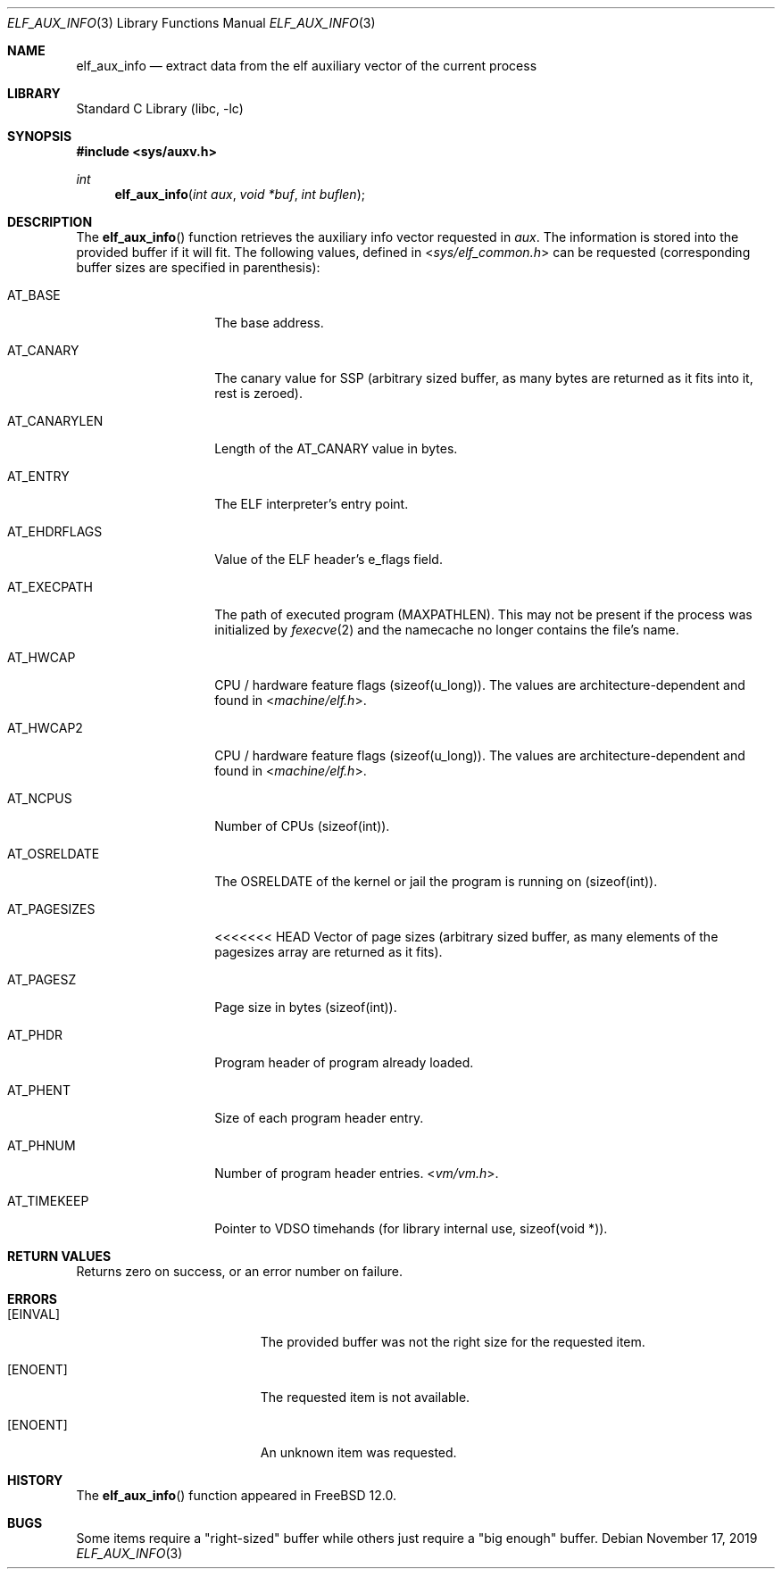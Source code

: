 .\"
.\" Copyright (c) 2019 Ian Lepore <ian@freebsd.org>
.\"
.\" Redistribution and use in source and binary forms, with or without
.\" modification, are permitted provided that the following conditions
.\" are met:
.\"
.\" 1. Redistributions of source code must retain the above copyright
.\"    notice, this list of conditions and the following disclaimer.
.\" 2. Redistributions in binary form must reproduce the above copyright
.\"    notice, this list of conditions and the following disclaimer in the
.\"    documentation and/or other materials provided with the distribution.
.\"
.\" THIS SOFTWARE IS PROVIDED BY THE AUTHOR ``AS IS'' AND ANY EXPRESS OR
.\" IMPLIED WARRANTIES, INCLUDING, BUT NOT LIMITED TO, THE IMPLIED WARRANTIES
.\" OF MERCHANTABILITY AND FITNESS FOR A PARTICULAR PURPOSE ARE DISCLAIMED.
.\" IN NO EVENT SHALL THE AUTHOR BE LIABLE FOR ANY DIRECT, INDIRECT,
.\" INCIDENTAL, SPECIAL, EXEMPLARY, OR CONSEQUENTIAL DAMAGES (INCLUDING, BUT
.\" NOT LIMITED TO, PROCUREMENT OF SUBSTITUTE GOODS OR SERVICES; LOSS OF USE,
.\" DATA, OR PROFITS; OR BUSINESS INTERRUPTION) HOWEVER CAUSED AND ON ANY
.\" THEORY OF LIABILITY, WHETHER IN CONTRACT, STRICT LIABILITY, OR TORT
.\" (INCLUDING NEGLIGENCE OR OTHERWISE) ARISING IN ANY WAY OUT OF THE USE OF
.\" THIS SOFTWARE, EVEN IF ADVISED OF THE POSSIBILITY OF SUCH DAMAGE.
.\"
.\" $FreeBSD$
.\"
.Dd November 17, 2019
.Dt ELF_AUX_INFO 3
.Os
.Sh NAME
.Nm elf_aux_info
.Nd extract data from the elf auxiliary vector of the current process
.Sh LIBRARY
.Lb libc
.Sh SYNOPSIS
.In sys/auxv.h
.Ft int
.Fn elf_aux_info "int aux" "void *buf" "int buflen"
.Sh DESCRIPTION
The
.Fn elf_aux_info
function retrieves the auxiliary info vector requested in
.Va aux .
The information is stored into the provided buffer if it will fit.
The following values, defined in
.In sys/elf_common.h
can be requested (corresponding buffer sizes are specified in parenthesis):
.Bl -tag -width AT_OSRELDATE
.It AT_BASE
The base address.
.It AT_CANARY
The canary value for SSP (arbitrary sized buffer, as many bytes are
returned as it fits into it, rest is zeroed).
.It AT_CANARYLEN
Length of the AT_CANARY value in bytes.
.It AT_ENTRY
The ELF interpreter's entry point.
.It AT_EHDRFLAGS
Value of the ELF header's e_flags field.
.It AT_EXECPATH
The path of executed program
.Dv (MAXPATHLEN).
This may not be present if the process was initialized by
.Xr fexecve 2
and the namecache no longer contains the file's name.
.It AT_HWCAP
CPU / hardware feature flags
.Dv (sizeof(u_long)).
The values are architecture-dependent and found in
.In machine/elf.h .
.It AT_HWCAP2
CPU / hardware feature flags
.Dv (sizeof(u_long)).
The values are architecture-dependent and found in
.In machine/elf.h .
.It AT_NCPUS
Number of CPUs
.Dv (sizeof(int)).
.It AT_OSRELDATE
The
.Dv OSRELDATE
of the kernel or jail the program is running on
.Dv (sizeof(int)).
.It AT_PAGESIZES
<<<<<<< HEAD
Vector of page sizes (arbitrary sized buffer, as many elements of the
.Dv pagesizes
array are returned as it fits).
.It AT_PAGESZ
Page size in bytes
.Dv (sizeof(int)).
.It AT_PHDR
Program header of program already loaded.
.It AT_PHENT
Size of each program header entry.
.It AT_PHNUM
Number of program header entries.
.In vm/vm.h .
.It AT_TIMEKEEP
Pointer to VDSO timehands (for library internal use,
.Dv sizeof(void *)).
.El
.Sh RETURN VALUES
Returns zero on success, or an error number on failure.
.Sh ERRORS
.Bl -tag -width Er
.It Bq Er EINVAL
The provided buffer was not the right size for the requested item.
.It Bq Er ENOENT
The requested item is not available.
.It Bq Er ENOENT
An unknown item was requested.
.El
.Sh HISTORY
The
.Fn elf_aux_info
function appeared in
.Fx 12.0 .
.Sh BUGS
Some items require a "right-sized" buffer while others just require a
"big enough" buffer.
